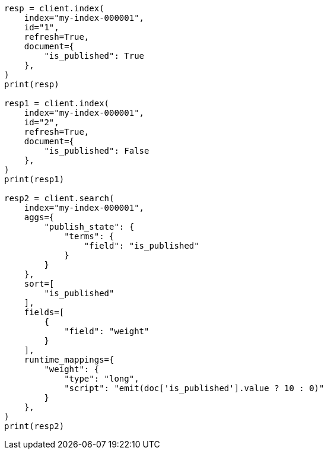 // This file is autogenerated, DO NOT EDIT
// mapping/types/boolean.asciidoc:78

[source, python]
----
resp = client.index(
    index="my-index-000001",
    id="1",
    refresh=True,
    document={
        "is_published": True
    },
)
print(resp)

resp1 = client.index(
    index="my-index-000001",
    id="2",
    refresh=True,
    document={
        "is_published": False
    },
)
print(resp1)

resp2 = client.search(
    index="my-index-000001",
    aggs={
        "publish_state": {
            "terms": {
                "field": "is_published"
            }
        }
    },
    sort=[
        "is_published"
    ],
    fields=[
        {
            "field": "weight"
        }
    ],
    runtime_mappings={
        "weight": {
            "type": "long",
            "script": "emit(doc['is_published'].value ? 10 : 0)"
        }
    },
)
print(resp2)
----
